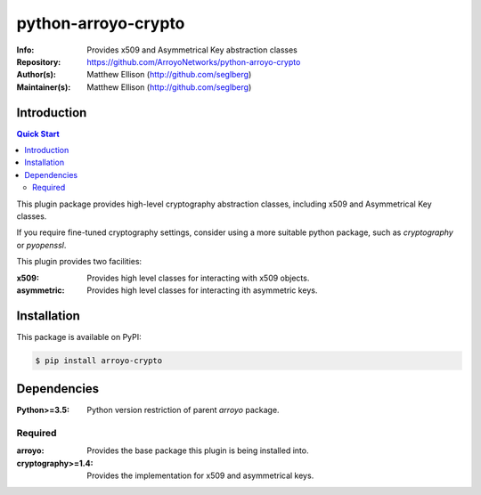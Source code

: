 ====================
python-arroyo-crypto
====================

:Info: Provides x509 and Asymmetrical Key abstraction classes
:Repository: https://github.com/ArroyoNetworks/python-arroyo-crypto
:Author(s): Matthew Ellison (http://github.com/seglberg)
:Maintainer(s): Matthew Ellison (http://github.com/seglberg)

.. image:: https://travis-ci.org/ArroyoNetworks/python-arroyo-crypto.svg?branch=master
    :target: https://travis-ci.org/ArroyoNetworks/python-arroyo-crypto

.. image:: https://img.shields.io/codecov/c/github/ArroyoNetworks/python-arroyo-crypto/master.svg?maxAge=600
    :target: https://codecov.io/github/ArroyoNetworks/python-arroyo-crypto?branch=master
    
.. image:: https://img.shields.io/pypi/v/arroyo-crypto.svg
    :target: https://pypi.python.org/pypi/arroyo-crypto/

.. image:: https://img.shields.io/github/license/ArroyoNetworks/python-arroyo-crypto.svg
    :target: https://github.com/ArroyoNetworks/python-arroyo-crypto/blob/master/LICENSE


Introduction
============

.. contents:: Quick Start
   :depth: 2

This plugin package provides high-level cryptography abstraction classes,
including x509 and Asymmetrical Key classes.

If you require fine-tuned cryptography settings, consider using a more suitable
python package, such as `cryptography` or `pyopenssl`.

This plugin provides two facilities:

:x509: Provides high level classes for interacting with x509 objects.
:asymmetric: Provides high level classes for interacting ith asymmetric keys.


Installation
============
This package is available on PyPI:

.. code:: console

    $ pip install arroyo-crypto


Dependencies
============

:Python>=3.5: Python version restriction of parent `arroyo` package.

Required
--------

:arroyo: Provides the base package this plugin is being installed into.
:cryptography>=1.4: Provides the implementation for x509 and asymmetrical keys.
